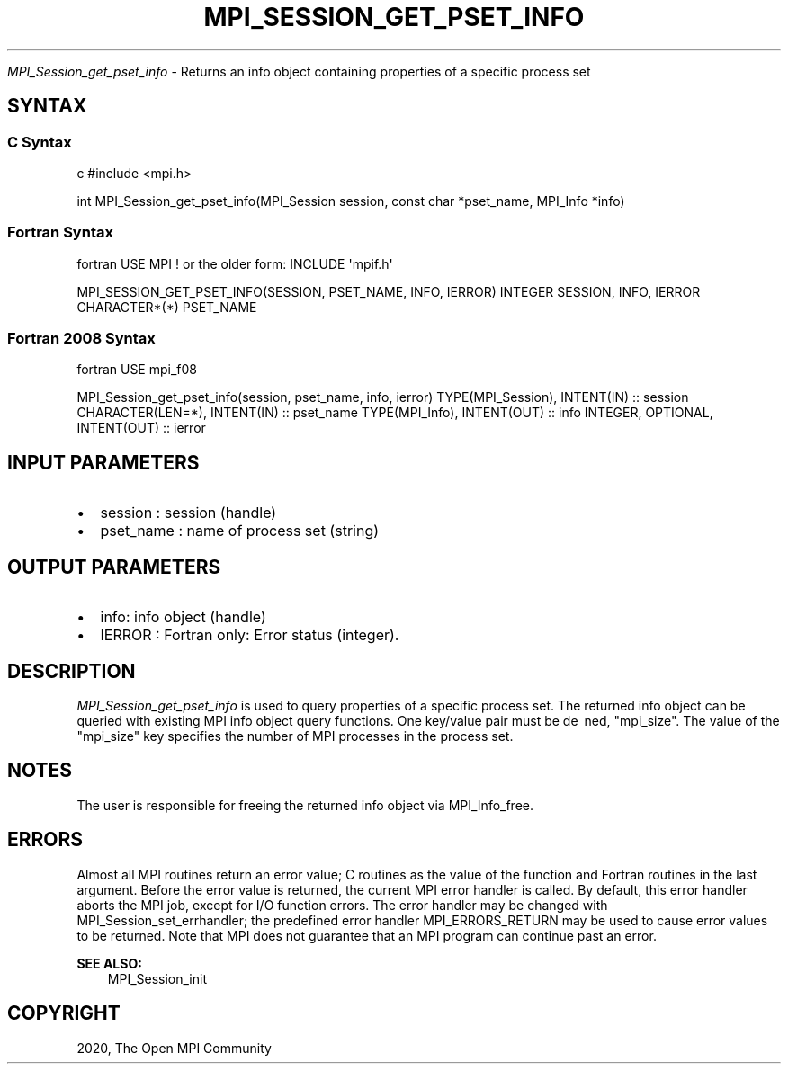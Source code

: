 .\" Man page generated from reStructuredText.
.
.TH "MPI_SESSION_GET_PSET_INFO" "3" "Feb 20, 2022" "" "Open MPI"
.
.nr rst2man-indent-level 0
.
.de1 rstReportMargin
\\$1 \\n[an-margin]
level \\n[rst2man-indent-level]
level margin: \\n[rst2man-indent\\n[rst2man-indent-level]]
-
\\n[rst2man-indent0]
\\n[rst2man-indent1]
\\n[rst2man-indent2]
..
.de1 INDENT
.\" .rstReportMargin pre:
. RS \\$1
. nr rst2man-indent\\n[rst2man-indent-level] \\n[an-margin]
. nr rst2man-indent-level +1
.\" .rstReportMargin post:
..
.de UNINDENT
. RE
.\" indent \\n[an-margin]
.\" old: \\n[rst2man-indent\\n[rst2man-indent-level]]
.nr rst2man-indent-level -1
.\" new: \\n[rst2man-indent\\n[rst2man-indent-level]]
.in \\n[rst2man-indent\\n[rst2man-indent-level]]u
..
.sp
\fI\%MPI_Session_get_pset_info\fP \- Returns an info object containing properties
of a specific process set
.SH SYNTAX
.SS C Syntax
.sp
c #include <mpi.h>
.sp
int MPI_Session_get_pset_info(MPI_Session session, const char
*pset_name, MPI_Info *info)
.SS Fortran Syntax
.sp
fortran USE MPI ! or the older form: INCLUDE \(aqmpif.h\(aq
.sp
MPI_SESSION_GET_PSET_INFO(SESSION, PSET_NAME, INFO, IERROR) INTEGER
SESSION, INFO, IERROR CHARACTER*(*) PSET_NAME
.SS Fortran 2008 Syntax
.sp
fortran USE mpi_f08
.sp
MPI_Session_get_pset_info(session, pset_name, info, ierror)
TYPE(MPI_Session), INTENT(IN) :: session CHARACTER(LEN=*), INTENT(IN) ::
pset_name TYPE(MPI_Info), INTENT(OUT) :: info INTEGER, OPTIONAL,
INTENT(OUT) :: ierror
.SH INPUT PARAMETERS
.INDENT 0.0
.IP \(bu 2
session : session (handle)
.IP \(bu 2
pset_name : name of process set (string)
.UNINDENT
.SH OUTPUT PARAMETERS
.INDENT 0.0
.IP \(bu 2
info: info object (handle)
.IP \(bu 2
IERROR : Fortran only: Error status (integer).
.UNINDENT
.SH DESCRIPTION
.sp
\fI\%MPI_Session_get_pset_info\fP is used to query properties of a specific
process set. The returned info object can be queried with existing MPI
info object query functions. One key/value pair must be de ned,
"mpi_size". The value of the "mpi_size" key specifies the number of MPI
processes in the process set.
.SH NOTES
.sp
The user is responsible for freeing the returned info object via
MPI_Info_free\&.
.SH ERRORS
.sp
Almost all MPI routines return an error value; C routines as the value
of the function and Fortran routines in the last argument. Before the
error value is returned, the current MPI error handler is called. By
default, this error handler aborts the MPI job, except for I/O function
errors. The error handler may be changed with
MPI_Session_set_errhandler; the predefined error handler
MPI_ERRORS_RETURN may be used to cause error values to be returned. Note
that MPI does not guarantee that an MPI program can continue past an
error.
.sp
\fBSEE ALSO:\fP
.INDENT 0.0
.INDENT 3.5
MPI_Session_init
.UNINDENT
.UNINDENT
.SH COPYRIGHT
2020, The Open MPI Community
.\" Generated by docutils manpage writer.
.
